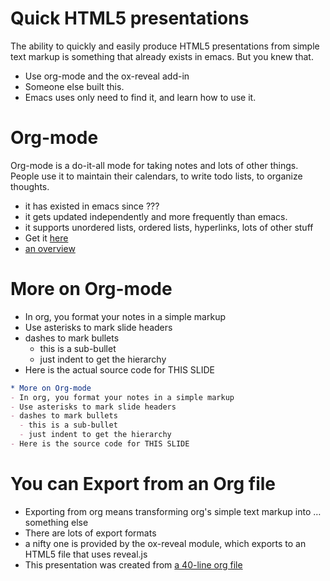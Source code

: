 #+REVEAL-SLIDE-NUMBER: nil
#+OPTIONS: num:nil reveal_center:nil

* Quick HTML5 presentations
The ability to quickly and easily produce HTML5 presentations from
simple text markup is something that already exists in emacs. But you
knew that. 
- Use org-mode and the ox-reveal add-in
- Someone else built this. 
- Emacs uses only need to find it, and learn how to use it. 

* Org-mode
Org-mode is a do-it-all mode for taking notes and lots of other things. People
use it to maintain their calendars, to write todo lists, to organize
thoughts. 

- it has existed in emacs since ???
- it gets updated independently and more frequently than emacs. 
- it supports unordered lists, ordered lists, hyperlinks, lots of other stuff
- Get it [[http://orgmode.org][here]]
- [[http://www.youtube.com/watch?v=ht4JtEbFtFI][an overview]]

* More on Org-mode
- In org, you format your notes in a simple markup
- Use asterisks to mark slide headers
- dashes to mark bullets
  - this is a sub-bullet
  - just indent to get the hierarchy
- Here is the actual source code for THIS SLIDE
#+BEGIN_SRC org
    * More on Org-mode
    - In org, you format your notes in a simple markup
    - Use asterisks to mark slide headers
    - dashes to mark bullets
      - this is a sub-bullet
      - just indent to get the hierarchy
    - Here is the source code for THIS SLIDE
#+END_SRC
 

* You can Export from an Org file
- Exporting from org means transforming org's simple text markup into ... something else
- There are lots of export formats
- a nifty one is provided by the ox-reveal module, which exports to an HTML5 file that uses
  reveal.js
- This presentation was created from [[https://raw.githubusercontent.com/DinoChiesa/DinoChiesa.github.io/master/test-preso1.org][a 40-line org file]]

